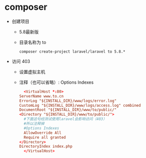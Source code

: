 * composer
  - 创建项目
    - 5.8最新版
    - 目录名称为 to
    #+BEGIN_SRC shell
      composer create-project laravel/laravel to 5.8.*
    #+END_SRC
  - 访问 403
    - 设置虚拟主机
    - 注释（也可以省略）: Options Indexes
    #+BEGIN_SRC conf
      <VirtualHost *:80>
	ServerName www.to.cn
	ErrorLog "${INSTALL_DIR}/www/logs/error.log"
	CustomLog "${INSTALL_DIR}/www/logs/access.log" combined
	DocumentRoot "${INSTALL_DIR}/www/to/public/"
	<Directory "${INSTALL_DIR}/www/to/public/">
	  #下面这句经测试使用laravel会影响访问（403）
	  #所以注释掉
	  #Options Indexes
	  AllowOverride All
	  Require all granted
	</Directory>
	DirectoryIndex index.php
      </VirtualHost>
    #+END_SRC

  
